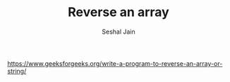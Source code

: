#+TITLE: Reverse an array
#+AUTHOR: Seshal Jain
#+TAGS[]: array
https://www.geeksforgeeks.org/write-a-program-to-reverse-an-array-or-string/
